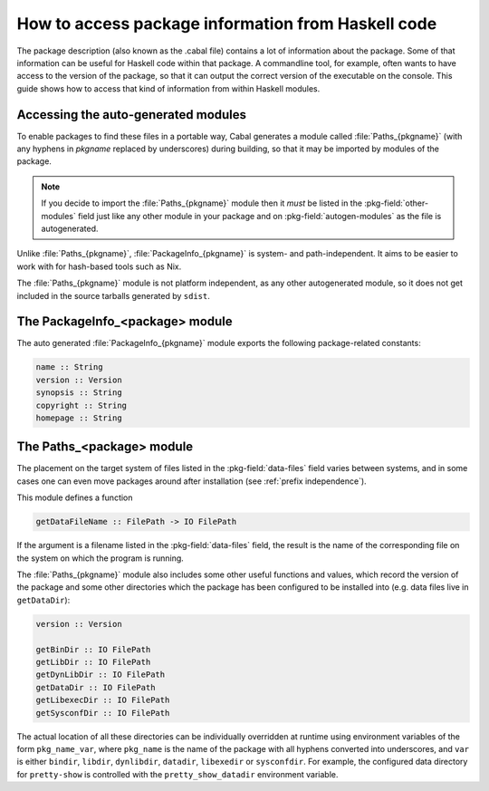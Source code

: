 .. _accessing-data-files:

How to access package information from Haskell code
===================================================

The package description (also known as the .cabal file) contains a lot of
information about the package. Some of that information can be useful for
Haskell code within that package. A commandline tool, for example, often
wants to have access to the version of the package, so that it can output
the correct version of the executable on the console. This guide shows how
to access that kind of information from within Haskell modules.


Accessing the auto-generated modules
^^^^^^^^^^^^^^^^^^^^^^^^^^^^^^^^^^^^

To enable packages to find these files in a portable way, Cabal generates a
module called :file:`Paths_{pkgname}` (with any hyphens in *pkgname*
replaced by underscores) during building, so that it may be imported by
modules of the package.

.. Note::

   If you decide to import the :file:`Paths_{pkgname}` module then it
   *must* be listed in the :pkg-field:`other-modules` field just like any other
   module in your package and on :pkg-field:`autogen-modules` as the file is
   autogenerated.

Unlike :file:`Paths_{pkgname}`,
:file:`PackageInfo_{pkgname}` is system- and path-independent. It aims to be
easier to work with for hash-based tools such as Nix.

The :file:`Paths_{pkgname}` module is not platform independent, as any
other autogenerated module, so it does not get included in the source
tarballs generated by ``sdist``.

The PackageInfo_<package> module
^^^^^^^^^^^^^^^^^^^^^^^^^^^^^^^^

The auto generated :file:`PackageInfo_{pkgname}` module exports the following
package-related constants:

.. code-block:: haskell

    name :: String
    version :: Version
    synopsis :: String
    copyright :: String
    homepage :: String


The Paths_<package> module
^^^^^^^^^^^^^^^^^^^^^^^^^^

The placement on the target system of files listed in
the :pkg-field:`data-files` field varies between systems, and in some cases
one can even move packages around after installation
(see :ref:`prefix independence`).

This module defines a function

.. code-block:: haskell

    getDataFileName :: FilePath -> IO FilePath

If the argument is a filename listed in the :pkg-field:`data-files` field, the
result is the name of the corresponding file on the system on which the
program is running.


The :file:`Paths_{pkgname}` module also includes some other useful
functions and values, which record the version of the package and some
other directories which the package has been configured to be installed
into (e.g. data files live in ``getDataDir``):

.. code-block:: haskell

    version :: Version

    getBinDir :: IO FilePath
    getLibDir :: IO FilePath
    getDynLibDir :: IO FilePath
    getDataDir :: IO FilePath
    getLibexecDir :: IO FilePath
    getSysconfDir :: IO FilePath

The actual location of all these directories can be individually
overridden at runtime using environment variables of the form
``pkg_name_var``, where ``pkg_name`` is the name of the package with all
hyphens converted into underscores, and ``var`` is either ``bindir``,
``libdir``, ``dynlibdir``, ``datadir``, ``libexedir`` or ``sysconfdir``. For example,
the configured data directory for ``pretty-show`` is controlled with the
``pretty_show_datadir`` environment variable.
